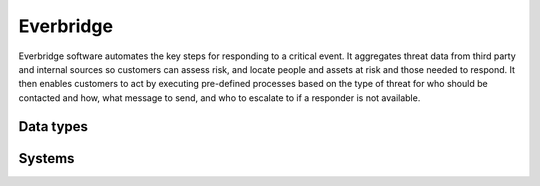 .. _system_everbridge:

.. rst-class:: center-title

==========
Everbridge
==========
Everbridge software automates the key steps for responding to a critical event. It aggregates threat data from third party and internal sources so customers can assess risk, and locate people and assets at risk and those needed to respond. It then enables customers to act by executing pre-defined processes based on the type of threat for who should be contacted and how, what message to send, and who to escalate to if a responder is not available.

Data types
^^^^^^^^^^

.. list-table::
   :header-rows: 1
   :widths: 80, 10,10

   * - Data type
     - Input
     - Output

Systems
^^^^^^^^^^

.. panels::
    :body: text-left
    :container: container-lg pb-3
    :column: col-lg-4 col-md-4 col-sm-6 col-xs-12 p-2 custom-card

    **Everbridge**

    
    .. link-button:: system/everbridge
        :type: ref
        :text: Read more
        :classes: read-more
    ---